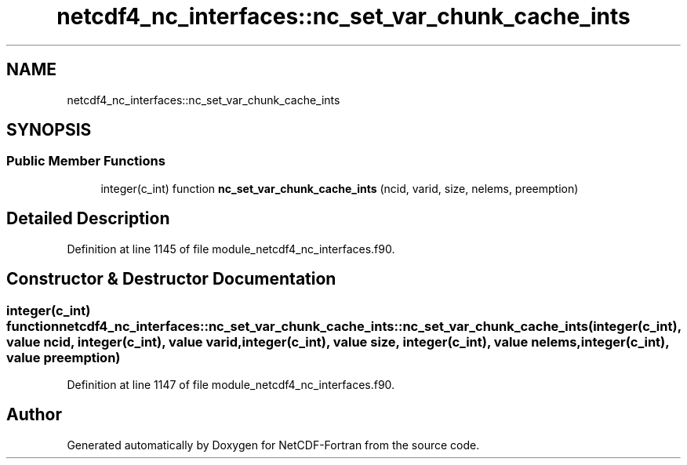 .TH "netcdf4_nc_interfaces::nc_set_var_chunk_cache_ints" 3 "Wed Jan 17 2018" "Version 4.5.0-development" "NetCDF-Fortran" \" -*- nroff -*-
.ad l
.nh
.SH NAME
netcdf4_nc_interfaces::nc_set_var_chunk_cache_ints
.SH SYNOPSIS
.br
.PP
.SS "Public Member Functions"

.in +1c
.ti -1c
.RI "integer(c_int) function \fBnc_set_var_chunk_cache_ints\fP (ncid, varid, size, nelems, preemption)"
.br
.in -1c
.SH "Detailed Description"
.PP 
Definition at line 1145 of file module_netcdf4_nc_interfaces\&.f90\&.
.SH "Constructor & Destructor Documentation"
.PP 
.SS "integer(c_int) function netcdf4_nc_interfaces::nc_set_var_chunk_cache_ints::nc_set_var_chunk_cache_ints (integer(c_int), value ncid, integer(c_int), value varid, integer(c_int), value size, integer(c_int), value nelems, integer(c_int), value preemption)"

.PP
Definition at line 1147 of file module_netcdf4_nc_interfaces\&.f90\&.

.SH "Author"
.PP 
Generated automatically by Doxygen for NetCDF-Fortran from the source code\&.
